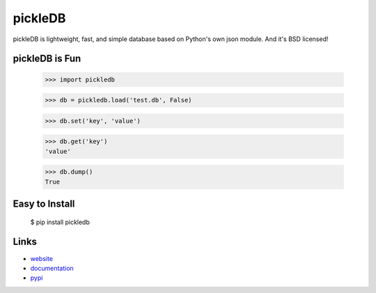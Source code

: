 pickleDB
--------

pickleDB is lightweight, fast, and simple database based on Python's own 
json module. And it's BSD licensed!


pickleDB is Fun
```````````````

    >>> import pickledb

    >>> db = pickledb.load('test.db', False)

    >>> db.set('key', 'value')

    >>> db.get('key')
    'value'

    >>> db.dump()
    True


Easy to Install
```````````````

    $ pip install pickledb


Links
`````

* `website <http://packages.python.org/pickleDB/>`_
* `documentation <http://packages.python.org/pickleDB/commands.html>`_
* `pypi
  <http://pypi.python.org/pypi/pickleDB>`_
